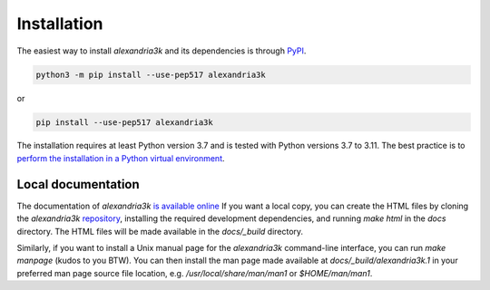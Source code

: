 Installation
------------

The easiest way to install *alexandria3k* and its dependencies is
through `PyPI <https://pypi.org/>`__.

.. code:: sh

   python3 -m pip install --use-pep517 alexandria3k

or

.. code:: sh

   pip install --use-pep517 alexandria3k

The installation requires at least Python version 3.7 and is tested
with Python versions 3.7 to 3.11.
The best practice is to
`perform the installation in a Python virtual environment <https://packaging.python.org/en/latest/guides/installing-using-pip-and-virtual-environments/>`__.

Local documentation
~~~~~~~~~~~~~~~~~~~

The documentation of *alexandria3k*
`is available online <https://dspinellis.github.io/alexandria3k/>`__
If you want a local copy, you can create the HTML files by
cloning the *alexandria3k* 
`repository <https://github.com/dspinellis/alexandria3k>`__,
installing the required development dependencies,
and running `make html` in the `docs` directory.
The HTML files will be made available in the `docs/_build` directory.

Similarly, if you want to install a Unix manual page for the *alexandria3k*
command-line interface, you can run `make manpage` (kudos to you BTW).
You can then install the man page made available at `docs/_build/alexandria3k.1`
in your preferred man page source file location, e.g.
`/usr/local/share/man/man1` or `$HOME/man/man1`.
